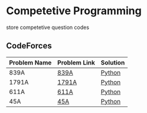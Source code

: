 * Competetive Programming
store competetive question codes
** CodeForces
|--------------+--------------+----------|
| Problem Name | Problem Link | Solution |
|--------------+--------------+----------|
| 839A         | [[https://codeforces.com/problemset/problem/839/A][839A]]         | [[./codeForces/python/839A.py][Python]]   |
| 1791A        | [[https://codeforces.com/contest/1791/problem/A][1791A]]        | [[./codeForces/python/1791A.py][Python]]   |
| 611A         | [[https://codeforces.com/contest/611/problem/A][611A]]         | [[./codeForces/python/611A.py][Python]]   |
| 45A          | [[https://codeforces.com/contest/45/problem/A][45A]]          | [[./codeForces/python/45A.py][Python]]   |
|--------------+--------------+----------|

